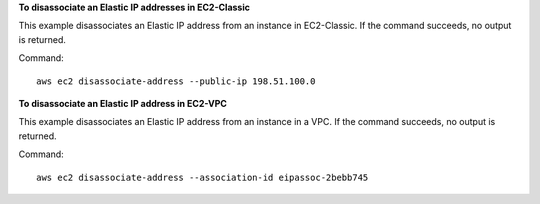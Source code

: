 **To disassociate an Elastic IP addresses in EC2-Classic**

This example disassociates an Elastic IP address from an instance in EC2-Classic. If the command succeeds, no output is returned.

Command::

  aws ec2 disassociate-address --public-ip 198.51.100.0

**To disassociate an Elastic IP address in EC2-VPC**

This example disassociates an Elastic IP address from an instance in a VPC. If the command succeeds, no output is returned.

Command::

  aws ec2 disassociate-address --association-id eipassoc-2bebb745
